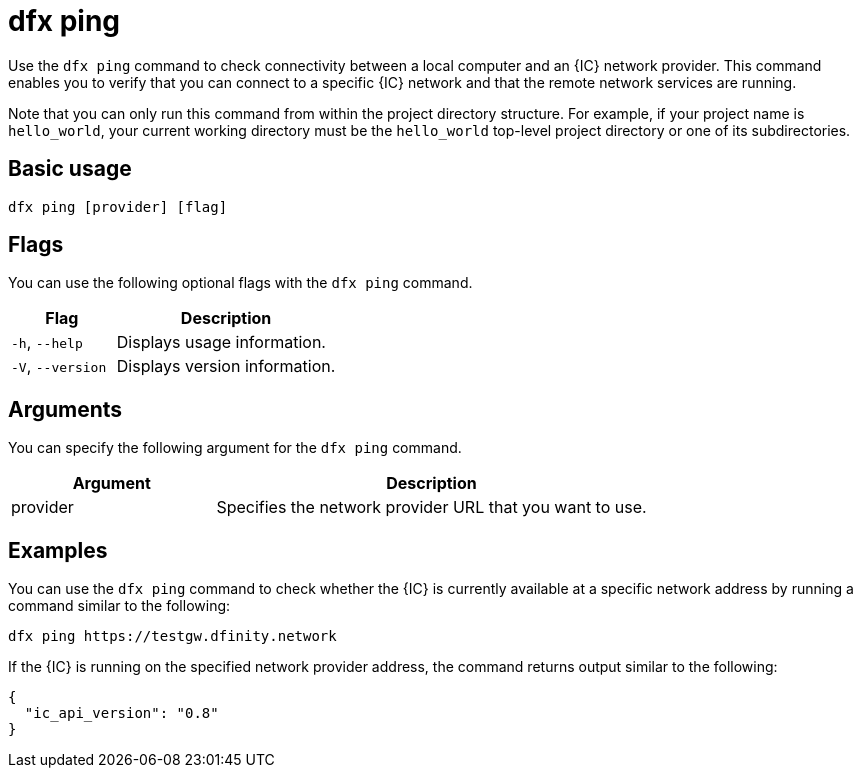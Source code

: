 = dfx ping
:sdk-short-name: DFINITY Canister SDK

Use the `+dfx ping+` command to check connectivity between a local computer and an {IC} network provider.
This command enables you to verify that you can connect to a specific {IC} network and that the remote network services are running.

Note that you can only run this command from within the project directory structure.
For example, if your project name is `+hello_world+`, your current working directory must be the `+hello_world+` top-level project directory or one of its subdirectories.

== Basic usage

[source,bash]
----
dfx ping [provider] [flag]
----

== Flags

You can use the following optional flags with the `+dfx ping+` command.

[width="100%",cols="<32%,<68%",options="header"]
|===
|Flag |Description
|`+-h+`, `+--help+` |Displays usage information.

|`+-V+`, `+--version+` |Displays version information.
|===

== Arguments

You can specify the following argument for the `+dfx ping+` command.

[width="100%",cols="<32%,<68%",options="header"]
|===
|Argument |Description

|provider |Specifies the network provider URL that you want to use.
|===

== Examples

You can use the `+dfx ping+` command to check whether the {IC} is currently available at a specific network address by running a command similar to the following:

[source,bash]
----
dfx ping https://testgw.dfinity.network
----

If the {IC} is running on the specified network provider address, the command returns output similar to the following:

....
{
  "ic_api_version": "0.8"
}
....

